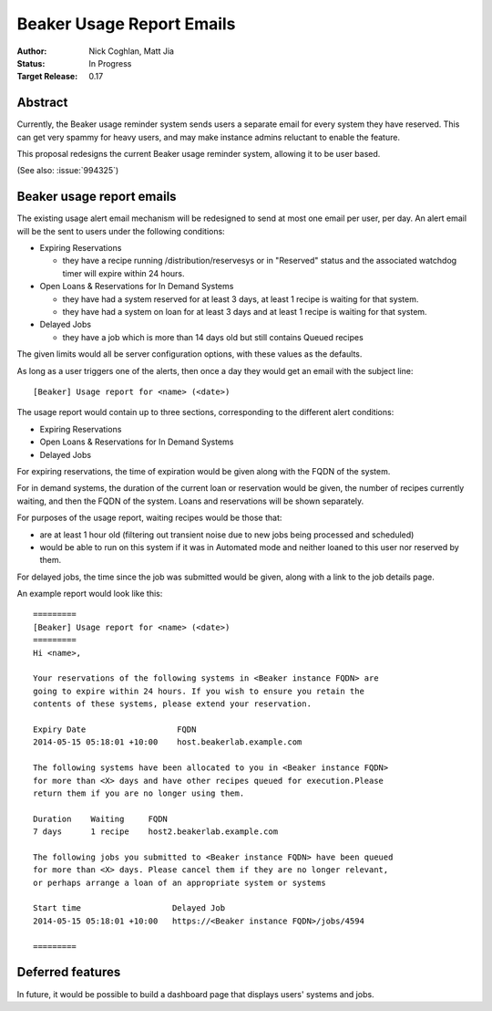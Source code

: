 .. _proposal-beaker-usage-report-emails:

Beaker Usage Report Emails
==========================

:Author: Nick Coghlan, Matt Jia
:Status: In Progress
:Target Release: 0.17


Abstract
--------

Currently, the Beaker usage reminder system sends users a separate email
for every system they have reserved. This can get very spammy
for heavy users, and may make instance admins reluctant to
enable the feature.

This proposal redesigns the current Beaker usage reminder system, allowing
it to be user based.

(See also: :issue:`994325`)


Beaker usage report emails
--------------------------

The existing usage alert email mechanism will be redesigned to send at
most one email per user, per day. An alert email will be the sent to users
under the following conditions:

* Expiring Reservations

  * they have a recipe running /distribution/reservesys or in "Reserved"
    status and the associated watchdog timer will expire within 24 hours.

* Open Loans & Reservations for In Demand Systems

  * they have had a system reserved for at least 3 days, at least 1 recipe
    is waiting for that system.
  * they have had a system on loan for at least 3 days and at least 1 recipe
    is waiting for that system.

* Delayed Jobs

  * they have a job which is more than 14 days old but still contains Queued
    recipes

The given limits would all be server configuration options, with these
values as the defaults.

As long as a user triggers one of the alerts, then once a day they would get
an email with the subject line::

    [Beaker] Usage report for <name> (<date>)

The usage report would contain up to three sections, corresponding to the
different alert conditions:

* Expiring Reservations
* Open Loans & Reservations for In Demand Systems
* Delayed Jobs

For expiring reservations, the time of expiration would be given along with
the FQDN of the system.

For in demand systems, the duration of the current loan or reservation would
be given, the number of recipes currently waiting, and then the FQDN of the
system. Loans and reservations will be shown separately.

For purposes of the usage report, waiting recipes would be those that:

* are at least 1 hour old (filtering out transient noise due to new jobs being
  processed and scheduled)
* would be able to run on this system if it was in Automated mode and neither
  loaned to this user nor reserved by them.

For delayed jobs, the time since the job was submitted would be given, along
with a link to the job details page.

An example report would look like this::

    =========
    [Beaker] Usage report for <name> (<date>)
    =========
    Hi <name>,

    Your reservations of the following systems in <Beaker instance FQDN> are
    going to expire within 24 hours. If you wish to ensure you retain the
    contents of these systems, please extend your reservation.

    Expiry Date                   FQDN
    2014-05-15 05:18:01 +10:00    host.beakerlab.example.com

    The following systems have been allocated to you in <Beaker instance FQDN>
    for more than <X> days and have other recipes queued for execution.Please
    return them if you are no longer using them.

    Duration    Waiting     FQDN
    7 days      1 recipe    host2.beakerlab.example.com

    The following jobs you submitted to <Beaker instance FQDN> have been queued
    for more than <X> days. Please cancel them if they are no longer relevant,
    or perhaps arrange a loan of an appropriate system or systems

    Start time                   Delayed Job
    2014-05-15 05:18:01 +10:00   https://<Beaker instance FQDN>/jobs/4594

    =========

Deferred features
-----------------

In future, it would be possible to build a dashboard page that displays users' systems
and jobs.
